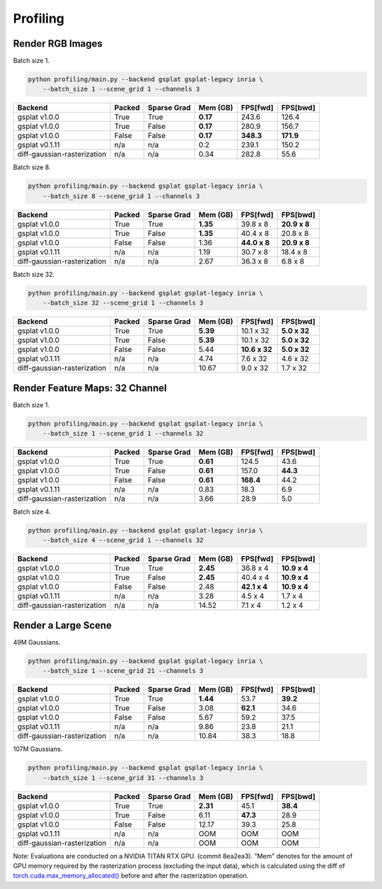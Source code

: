 Profiling
===================================

Render RGB Images
-------------------------------------

Batch size 1.

.. code-block:: bash

    python profiling/main.py --backend gsplat gsplat-legacy inria \
        --batch_size 1 --scene_grid 1 --channels 3

===========================  ========  =============  ==========  ==========  ==========
Backend                      Packed    Sparse Grad      Mem (GB)  FPS[fwd]    FPS[bwd]
===========================  ========  =============  ==========  ==========  ==========
gsplat v1.0.0                True      True             **0.17**  243.6       126.4    
gsplat v1.0.0                True      False            **0.17**  280.9       156.7    
gsplat v1.0.0                False     False            **0.17**  **348.3**   **171.9**    
gsplat v0.1.11               n/a       n/a                  0.2   239.1       150.2    
diff-gaussian-rasterization  n/a       n/a                  0.34  282.8       55.6    
===========================  ========  =============  ==========  ==========  ==========

Batch size 8.

.. code-block:: bash

    python profiling/main.py --backend gsplat gsplat-legacy inria \
        --batch_size 8 --scene_grid 1 --channels 3

===========================  ========  =============  ==========  ============  ============
Backend                      Packed    Sparse Grad      Mem (GB)  FPS[fwd]      FPS[bwd]
===========================  ========  =============  ==========  ============  ============
gsplat v1.0.0                True      True             **1.35**  39.8 x 8      **20.9 x 8**
gsplat v1.0.0                True      False            **1.35**  40.4 x 8      20.8 x 8
gsplat v1.0.0                False     False                1.36  **44.0 x 8**  **20.9 x 8**
gsplat v0.1.11               n/a       n/a                  1.19  30.7 x 8      18.4 x 8
diff-gaussian-rasterization  n/a       n/a                  2.67  36.3 x 8      6.8 x 8
===========================  ========  =============  ==========  ============  ============

Batch size 32.

.. code-block:: bash

    python profiling/main.py --backend gsplat gsplat-legacy inria \
        --batch_size 32 --scene_grid 1 --channels 3

===========================  ========  =============  ==========  =============  ============
Backend                      Packed    Sparse Grad      Mem (GB)  FPS[fwd]       FPS[bwd]
===========================  ========  =============  ==========  =============  ============
gsplat v1.0.0                True      True             **5.39**  10.1 x 32      **5.0 x 32**
gsplat v1.0.0                True      False            **5.39**  10.1 x 32      **5.0 x 32**
gsplat v1.0.0                False     False                5.44  **10.6 x 32**  **5.0 x 32**
gsplat v0.1.11               n/a       n/a                  4.74  7.6 x 32       4.6 x 32
diff-gaussian-rasterization  n/a       n/a                 10.67  9.0 x 32       1.7 x 32
===========================  ========  =============  ==========  =============  ============


Render Feature Maps: 32 Channel
------------------------------------------

Batch size 1.

.. code-block:: bash

    python profiling/main.py --backend gsplat gsplat-legacy inria \
        --batch_size 1 --scene_grid 1 --channels 32

===========================  ========  =============  ==========  ==========  ==========
Backend                      Packed    Sparse Grad      Mem (GB)  FPS[fwd]    FPS[bwd]
===========================  ========  =============  ==========  ==========  ==========
gsplat v1.0.0                True      True             **0.61**  124.5       43.6
gsplat v1.0.0                True      False            **0.61**  157.0       **44.3**
gsplat v1.0.0                False     False            **0.61**  **168.4**   44.2
gsplat v0.1.11               n/a       n/a                  0.83  18.3        6.9
diff-gaussian-rasterization  n/a       n/a                  3.66  28.9        5.0
===========================  ========  =============  ==========  ==========  ==========

Batch size 4.

.. code-block:: bash

    python profiling/main.py --backend gsplat gsplat-legacy inria \
        --batch_size 4 --scene_grid 1 --channels 32

===========================  ========  =============  ==========  ============  ============
Backend                      Packed    Sparse Grad      Mem (GB)  FPS[fwd]      FPS[bwd]
===========================  ========  =============  ==========  ============  ============
gsplat v1.0.0                True      True             **2.45**  36.8 x 4      **10.9 x 4**
gsplat v1.0.0                True      False            **2.45**  40.4 x 4      **10.9 x 4**
gsplat v1.0.0                False     False                2.48  **42.1 x 4**  **10.9 x 4**
gsplat v0.1.11               n/a       n/a                  3.28  4.5 x 4       1.7 x 4
diff-gaussian-rasterization  n/a       n/a                 14.52  7.1 x 4       1.2 x 4
===========================  ========  =============  ==========  ============  ============

Render a Large Scene
------------------------------------------

49M Gaussians.

.. code-block:: bash

    python profiling/main.py --backend gsplat gsplat-legacy inria \
        --batch_size 1 --scene_grid 21 --channels 3

===========================  ========  =============  ==========  ==========  ==========
Backend                      Packed    Sparse Grad      Mem (GB)  FPS[fwd]    FPS[bwd]
===========================  ========  =============  ==========  ==========  ==========
gsplat v1.0.0                True      True             **1.44**  53.7        **39.2**
gsplat v1.0.0                True      False                3.08  **62.1**    34.6
gsplat v1.0.0                False     False                5.67  59.2        37.5
gsplat v0.1.11               n/a       n/a                  9.86  23.8        21.1
diff-gaussian-rasterization  n/a       n/a                 10.84  38.3        18.8
===========================  ========  =============  ==========  ==========  ==========

107M Gaussians.

.. code-block:: bash

    python profiling/main.py --backend gsplat gsplat-legacy inria \
        --batch_size 1 --scene_grid 31 --channels 3

===========================  ========  =============  ==========  ==========  ==========
Backend                      Packed    Sparse Grad      Mem (GB)  FPS[fwd]    FPS[bwd]
===========================  ========  =============  ==========  ==========  ==========
gsplat v1.0.0                True      True             **2.31**  45.1        **38.4**
gsplat v1.0.0                True      False                6.11  **47.3**    28.9
gsplat v1.0.0                False     False               12.17  39.3        25.8
gsplat v0.1.11               n/a       n/a                  OOM   OOM         OOM
diff-gaussian-rasterization  n/a       n/a                  OOM   OOM         OOM
===========================  ========  =============  ==========  ==========  ==========

Note: Evaluations are conducted on a NVIDIA TITAN RTX GPU. (commit 8ea2ea3). "Mem" denotes for
the amount of GPU memory required by the rasterization process (excluding the input data),
which is calculated using the diff of 
`torch.cuda.max_memory_allocated() <https://pytorch.org/docs/stable/generated/torch.cuda.max_memory_allocated.html>`_ 
before and after the rasterization operation.
